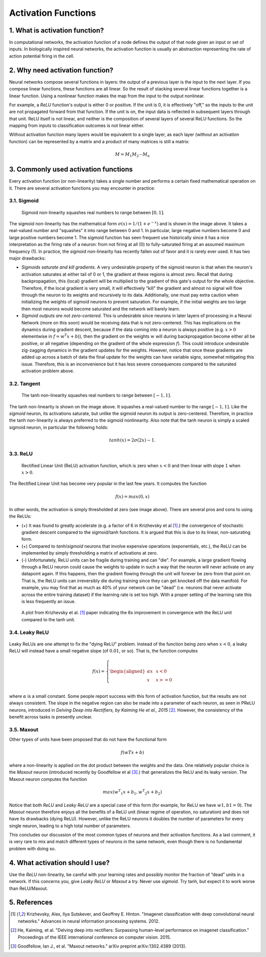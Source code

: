 
Activation Functions
====================


1. What is activation function?
-------------------------------

In computational networks, the activation function of a node defines the output of
that node given an input or set of inputs. In biologically inspired neural networks, the
activation function is usually an abstraction representing the rate of action potential
firing in the cell.

.. figure:: pics/900px-ArtificialNeuronModel_english.png


2. Why need activation function?
--------------------------------

Neural networks compose several functions in layers: the output of a previous layer
is the input to the next layer. If you compose linear functions, these functions are all linear.
So the result of stacking several linear functions together is a linear function. Using a
nonlinear function makes the map from the input to the output nonlinear.

For example, a `ReLU` function's output is either 0 or positive. If the unit is 0, it is effectively
"off," so the inputs to the unit are not propagated forward from that function. If the unit is on,
the input data is reflected in subsequent layers through that unit. ReLU itself is not linear,
and neither is the composition of several layers of several ReLU functions. So the mapping from
inputs to classification outcomes is not linear either.

Without activation function many layers would be equivalent to a single layer, as each layer
(without an activation function) can be represented by a matrix and a product of many matrices is still a matrix:

.. math::

  M = M_1 M_2 \cdots M_n


3. Commonly used activation functions
-------------------------------------

Every activation function (or non-linearity) takes a single number and performs a
certain fixed mathematical operation on it. There are several activation functions
you may encounter in practice:


3.1. Sigmoid
^^^^^^^^^^^^

.. figure:: pics/sigmoid_activation_function.png

  Sigmoid non-linearity squashes real numbers to range between :math:`[0,1]`.

The sigmoid non-linearity has the mathematical form :math:`σ(x)=1/(1 + e ^ {−x})` and is shown in the
image above. It takes a real-valued number and "squashes" it into range between 0 and 1.
In particular, large negative numbers become 0 and large positive numbers become 1. The
sigmoid function has seen frequent use historically since it has a nice interpretation as
the firing rate of a neuron: from not firing at all (0) to fully-saturated firing at an
assumed maximum frequency (1). In practice, the sigmoid non-linearity has recently fallen
out of favor and it is rarely ever used. It has two major drawbacks:

* *Sigmoids saturate and kill gradients*. A very undesirable property of the sigmoid neuron
  is that when the neuron's activation saturates at either tail of 0 or 1, the gradient at
  these regions is almost zero. Recall that during backpropagation, this (local) gradient
  will be multiplied to the gradient of this gate's output for the whole objective. Therefore,
  if the local gradient is very small, it will effectively "kill" the gradient and almost no
  signal will flow through the neuron to its weights and recursively to its data. Additionally,
  one must pay extra caution when initializing the weights of sigmoid neurons to prevent
  saturation. For example, if the initial weights are too large then most neurons would become
  saturated and the network will barely learn.
* *Sigmoid outputs are not zero-centered*. This is undesirable since neurons in later layers
  of processing in a Neural Network (more on this soon) would be receiving data that is not
  zero-centered. This has implications on the dynamics during gradient descent, because if the
  data coming into a neuron is always positive (e.g. :math:`x > 0` elementwise in :math:`f = w ^ T x + b`)),
  then the gradient on the weights :math:`w` will during backpropagation
  become either all be positive, or all negative (depending on the gradient of the whole
  expression :math:`f`). This could introduce undesirable zig-zagging dynamics in the gradient
  updates for the weights. However, notice that once these gradients are added up across a batch
  of data the final update for the weights can have variable signs, somewhat mitigating this issue.
  Therefore, this is an inconvenience but it has less severe consequences compared to the saturated
  activation problem above.


3.2. Tangent
^^^^^^^^^^^^

.. figure:: pics/tanh_activation_functions.png

    The tanh non-linearity squashes real numbers to range between :math:`[-1,1]`.

The tanh non-linearity is shown on the image above. It squashes a real-valued number to the
range :math:`[-1, 1]`. Like the `sigmoid` neuron, its activations saturate, but unlike
the sigmoid neuron its output is zero-centered. Therefore, in practice the tanh non-linearity is
always preferred to the sigmoid nonlinearity. Also note that the tanh neuron is simply a scaled
sigmoid neuron, in particular the following holds:

.. math::

    tanh(x) = 2σ(2x) − 1.


3.3. ReLU
^^^^^^^^^

.. figure:: pics/relu_activation_functions.png

     Rectified Linear Unit (ReLU) activation function, which is zero when :math:`x < 0` and
     then linear with slope :math:`1` when :math:`x > 0`.

The Rectified Linear Unit has become very popular in the last few years. It computes the
function

.. math::

    f(x)=max(0,x)

In other words, the activation is simply thresholded at zero (see image above). There are
several pros and cons to using the ReLUs:

* (+) It was found to greatly accelerate (e.g. a factor of 6 in  Krizhevsky et al [1]_.)
  the convergence of stochastic gradient descent compared to the sigmoid/tanh functions.
  It is argued that this is due to its linear, non-saturating form.
* (+) Compared to `tanh`/`sigmoid` neurons that involve expensive operations (exponentials,
  etc.), the ReLU can be implemented by simply thresholding a matrix of activations at zero.
* (-) Unfortunately, ReLU units can be fragile during training and can "die". For example,
  a large gradient flowing through a ReLU neuron could cause the weights to update in such
  a way that the neuron will never activate on any datapoint again. If this happens, then
  the gradient flowing through the unit will forever be zero from that point on. That is,
  the ReLU units can irreversibly die during training since they can get knocked off the
  data manifold. For example, you may find that as much as 40\% of your network can be
  "dead" (i.e. neurons that never activate across the entire training dataset) if the
  learning rate is set too high. With a proper setting of the learning rate this is less
  frequently an issue.

.. figure:: pics/relu_activation_functions_training_error.png

    A plot from Krizhevsky et al. [1]_ paper indicating the 6x improvement in convergence
    with the ReLU unit compared to the tanh unit.


3.4. Leaky ReLU
^^^^^^^^^^^^^^^

.. figure:: pics/leaky_relu_activation_functions.png


Leaky ReLUs are one attempt to fix the "dying ReLU" problem. Instead of the function being
zero when :math:`x < 0`, a leaky ReLU will instead have a small negative slope (of :math:`0.01`,
or so). That is, the function computes

.. math:: f(x)= \left \{ \begin{aligned} αx  & &  x < 0 \\ x & &  x >= 0 \\ \end{aligned}  \right


where :math:`α` is a small constant. Some people report success with this form of activation
function, but the results are not always consistent. The slope in the negative region can also
be made into a parameter of each neuron, as seen in PReLU neurons, introduced in
`Delving Deep into Rectifiers, by Kaiming He et al., 2015` [2]_. However, the consistency of
the benefit across tasks is presently unclear.


3.5. Maxout
^^^^^^^^^^^

Other types of units have been proposed that do not have the functional form

.. math::

    f(wTx+b)

where a non-linearity is applied on the dot product between the weights and the data. One relatively
popular choice is the `Maxout` neuron (introduced recently by Goodfellow et al [3]_.) that generalizes
the ReLU and its leaky version. The Maxout neuron computes the function

.. math::

    max(w ^ T _ 1 x+b_1,w ^ T _ 2 x+b_2)

Notice that both `ReLU` and `Leaky ReLU` are a special case of this form (for example, for ReLU we
have :math:`w1,b1=0`). The `Maxout` neuron therefore enjoys all the benefits of a ReLU unit (linear
regime of operation, no saturation) and does not have its drawbacks (dying ReLU). However, unlike
the ReLU neurons it doubles the number of parameters for every single neuron, leading to a high total
number of parameters.

This concludes our discussion of the most common types of neurons and their activation functions.
As a last comment, it is very rare to mix and match different types of neurons in the same network,
even though there is no fundamental problem with doing so.


4. What activation should I use?
--------------------------------

Use the `ReLU` non-linearity, be careful with your learning rates and possibly monitor the fraction
of “dead” units in a network. If this concerns you, give `Leaky ReLU` or `Maxout` a try. Never use
`sigmoid`. Try tanh, but expect it to work worse than ReLU/Maxout.



5. References
-------------

.. [1] Krizhevsky, Alex, Ilya Sutskever, and Geoffrey E. Hinton.
       "Imagenet classification with deep convolutional neural networks."
       Advances in neural information processing systems. 2012.

.. [2] He, Kaiming, et al. "Delving deep into rectifiers: Surpassing
       human-level performance on imagenet classification." Proceedings of
       the IEEE international conference on computer vision. 2015.

.. [3] Goodfellow, Ian J., et al. "Maxout networks." arXiv preprint arXiv:1302.4389 (2013).

